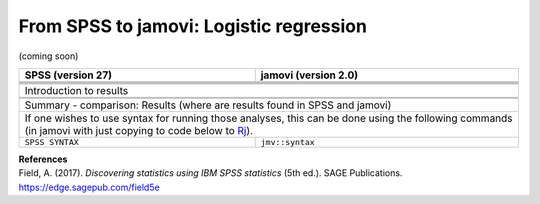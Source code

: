 .. sectionauthor:: `Sebastian Jentschke <https://www.uib.no/en/persons/Sebastian.Jentschke>`_

========================================
From SPSS to jamovi: Logistic regression
========================================

(coming soon)

+-------------------------------------------------------------------------------+-------------------------------------------------------------------------------+
| **SPSS** (version 27)                                                         | **jamovi** (version 2.0)                                                      |
+===============================================================================+===============================================================================+
|                                                                               |                                                                               |
+-------------------------------------------------------------------------------+-------------------------------------------------------------------------------+
|  |SPSS_Menu_logReg1|                                                          |  |jamovi_Menu_logReg1|                                                        |
+-------------------------------------------------------------------------------+-------------------------------------------------------------------------------+
|                                                                               |                                                                               |
+-------------------------------------------------------------------------------+-------------------------------------------------------------------------------+
| |SPSS_Input_logReg1|                                                          | |jamovi_Input_logReg1|                                                        |
+-------------------------------------------------------------------------------+-------------------------------------------------------------------------------+
| Introduction to results                                                                                                                                       |
+-------------------------------------------------------------------------------+-------------------------------------------------------------------------------+
| |SPSS_Output_logReg1|                                                         | |jamovi_Output_logReg1|                                                       |
+-------------------------------------------------------------------------------+-------------------------------------------------------------------------------+
|                                                                               |                                                                               |
+-------------------------------------------------------------------------------+-------------------------------------------------------------------------------+
| Summary - comparison: Results (where are results found in SPSS and jamovi)                                                                                    |
+-------------------------------------------------------------------------------+-------------------------------------------------------------------------------+
| If one wishes to use syntax for running those analyses, this can be done using the following commands (in jamovi with just copying to code below to  `Rj      |
| <Rj_overview.html>`__).                                                                                                                                       |
+-------------------------------------------------------------------------------+-------------------------------------------------------------------------------+
| ``SPSS SYNTAX``                                                               | ``jmv::syntax``                                                               |  
+-------------------------------------------------------------------------------+-------------------------------------------------------------------------------+

| **References**
| Field, A. (2017). *Discovering statistics using IBM SPSS statistics* (5th ed.). SAGE Publications. https://edge.sagepub.com/field5e


.. ---------------------------------------------------------------------

.. |SPSS_Menu_logReg1|                 image:: ../_images/s2j_SPSS_Menu_logReg1.png
.. |jamovi_Menu_logReg1|               image:: ../_images/s2j_jamovi_Menu_logReg1.png
.. |SPSS_Input_logReg1|                image:: ../_images/s2j_SPSS_Input_logReg1.png
.. |jamovi_Input_logReg1|              image:: ../_images/s2j_jamovi_Input_logReg1.png
.. |SPSS_Output_logReg1|               image:: ../_images/s2j_SPSS_Output_logReg1.png
.. |jamovi_Output_logReg1|             image:: ../_images/s2j_jamovi_Output_logReg1.png
